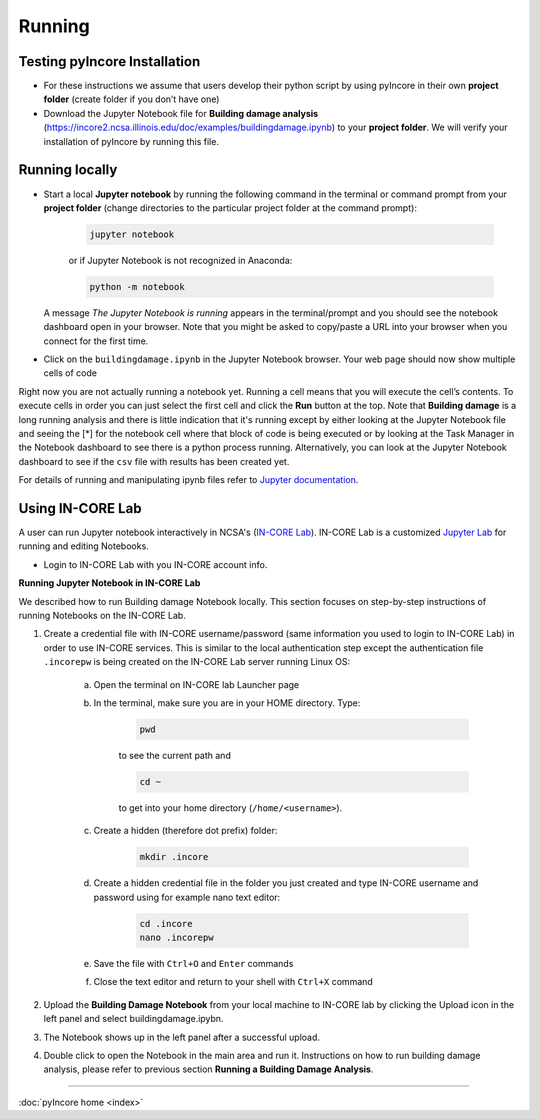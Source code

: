 Running
=======

Testing pyIncore Installation
^^^^^^^^^^^^^^^^^^^^^^^^^^^^^

- For these instructions we assume that users develop their python script by using pyIncore in their own **project folder** (create folder if you don’t have one)

- Download the Jupyter Notebook file for **Building damage analysis** (`<https://incore2.ncsa.illinois.edu/doc/examples/buildingdamage.ipynb>`_) to your **project folder**. We will verify your installation of pyIncore by running this file.

Running locally
^^^^^^^^^^^^^^^

* Start a local **Jupyter notebook** by running the following command in the terminal or command prompt from your **project folder** (change directories to the particular project folder at the command prompt):

    .. code-block:: bash

        jupyter notebook


    or if Jupyter Notebook is not recognized in Anaconda:

    .. code-block:: bash

        python -m notebook


  A message *The Jupyter Notebook is running* appears in the terminal/prompt and you should see the notebook dashboard open in your browser.
  Note that you might be asked to copy/paste a URL into your browser when you connect for the first time.

* Click on the ``buildingdamage.ipynb`` in the Jupyter Notebook browser. Your web page should now show multiple cells of code

Right now you are not actually running a notebook yet. Running a cell means that you will execute the cell’s contents. To execute cells in order you can just select the first cell and click the **Run** button at the top.
Note that **Building damage** is a long running analysis and there is little indication that it's running except by either looking at the Jupyter Notebook file and seeing the [*] for the notebook cell where that block of code is being executed or by looking at the Task Manager in the Notebook dashboard to see there is a python process running. Alternatively, you can look at the Jupyter Notebook dashboard to see if the ``csv`` file with results has been created yet.

For details of running and manipulating ipynb files refer to `Jupyter documentation <https://jupyter.readthedocs.io/en/latest/running.html#running>`_.


Using IN-CORE Lab
^^^^^^^^^^^^^^^^^

A user can run Jupyter notebook interactively in NCSA's (`IN-CORE Lab <https://incore-lab.ncsa.illinois.edu>`_). IN-CORE Lab is a customized `Jupyter Lab <https://jupyterlab.readthedocs.io/en/stable/#>`_ for running and editing Notebooks.

- Login to IN-CORE Lab with you IN-CORE account info.

**Running Jupyter Notebook in IN-CORE Lab**

We described how to run Building damage Notebook locally. This section focuses on step-by-step instructions of running Notebooks on the IN-CORE Lab.

1. Create a credential file with IN-CORE username/password (same information you used to login to IN-CORE Lab) in order to use IN-CORE services. This is similar to the local authentication step except the authentication file ``.incorepw`` is being created on the IN-CORE Lab server running Linux OS:

    a. Open the terminal on IN-CORE lab Launcher page

    b. In the terminal, make sure you are in your HOME directory. Type:

        .. code-block:: bash

            pwd

        to see the current path and

        .. code-block:: bash

            cd ~

        to get into your home directory (``/home/<username>``).

    c. Create a hidden (therefore dot prefix) folder:

        .. code-block:: bash

            mkdir .incore

    d. Create a hidden credential file in the folder you just created and type IN-CORE username and password using for example nano text editor:

        .. code-block:: bash

            cd .incore
            nano .incorepw

    e. Save the file with ``Ctrl+O`` and ``Enter`` commands

    f. Close the text editor and return to your shell with ``Ctrl+X`` command

2. Upload the **Building Damage Notebook** from your local machine to IN-CORE lab by clicking the Upload icon in the left panel and select buildingdamage.ipybn.

3. The Notebook shows up in the left panel after a successful upload.

4. Double click to open the Notebook in the main area and run it. Instructions on how to run building damage analysis, please refer to previous section **Running a Building Damage Analysis**.


----

:doc:`pyIncore home <index>`
